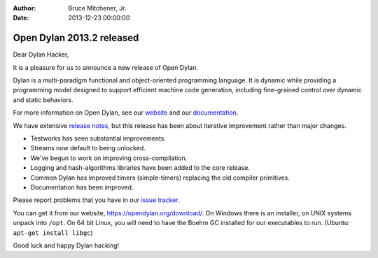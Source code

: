 :Author: Bruce Mitchener, Jr.
:Date: 2013-12-23 00:00:00

Open Dylan 2013.2 released
==========================

Dear Dylan Hacker,

It is a pleasure for us to announce a new release of Open Dylan.

Dylan is a multi-paradigm functional and object-oriented programming language. It is dynamic while providing a programming model designed to support efficient machine code generation, including fine-grained control over dynamic and static behaviors.

For more information on Open Dylan, see our `website <https://opendylan.org/>`_ and our `documentation <https://opendylan.org/documentation/>`_.

We have extensive `release notes <https://opendylan.org/documentation/release-notes/2013.2.html>`_,
but this release has been about iterative improvement rather than major changes.

* Testworks has seen substantial improvements.
* Streams now default to being unlocked.
* We've begun to work on improving cross-compilation.
* Logging and hash-algorithms libraries have been added to the core release.
* Common Dylan has improved timers (simple-timers) replacing the old compiler primitives.
* Documentation has been improved.

Please report problems that you have in our `issue tracker <https://github.com/dylan-lang/opendylan/issues>`_.

You can get it from our website, `https://opendylan.org/download/ <https://opendylan.org/download/>`_.
On Windows there is an installer, on UNIX systems unpack into ``/opt``.
On 64 bit Linux, you will need to have the Boehm GC installed for our
executables to run. (Ubuntu: ``apt-get install libgc``)

Good luck and happy Dylan hacking!
